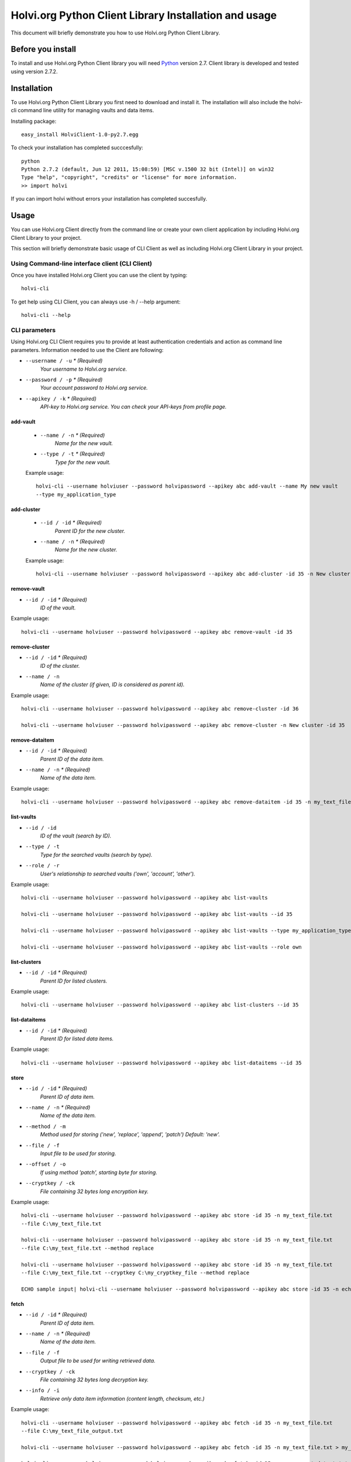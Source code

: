 .. highlight:: rst

******************************************************
Holvi.org Python Client Library Installation and usage
******************************************************

This document will briefly demonstrate you how to use Holvi.org Python Client Library.

Before you install
==================

To install and use Holvi.org Python Client library you will need `Python <http://www.python.org/>`_ version 2.7.
Client library is developed and tested using version 2.7.2.

Installation
============

To use Holvi.org Python Client Library you first need to download and install it. The installation will also include the holvi-cli command line utility for managing vaults and data items.

Installing package::

    easy_install HolviClient-1.0-py2.7.egg

To check your installation has completed succcesfully::

    python
    Python 2.7.2 (default, Jun 12 2011, 15:08:59) [MSC v.1500 32 bit (Intel)] on win32
    Type "help", "copyright", "credits" or "license" for more information.
    >> import holvi
    
If you can import holvi without errors your installation has completed succesfully.

Usage
=====

You can use Holvi.org Client directly from the command line or create your own client application by including Holvi.org
Client Library to your project.

This section will briefly demonstrate basic usage of CLI Client as well as including Holvi.org Client Library in your project.

Using Command-line interface client (CLI Client)
------------------------------------------------

Once you have installed Holvi.org Client you can use the client by typing::

    holvi-cli
    
To get help using CLI Client, you can always use -h / --help argument::
    
    holvi-cli --help

CLI parameters
--------------

Using Holvi.org CLI Client requires you to provide at least authentication credentials and action as command line parameters.
Information needed to use the Client are following:

* ``--username / -u`` *\* (Required)*
    *Your username to Holvi.org service.*
* ``--password / -p`` *\* (Required)*
    *Your account password to Holvi.org service.*
* ``--apikey / -k`` *\* (Required)*
    *API-key to Holvi.org service. You can check your API-keys from profile page.*

add-vault
~~~~~~~~~
    * ``--name / -n`` *\* (Required)*
        *Name for the new vault.*
    * ``--type / -t`` *\* (Required)*
        *Type for the new vault.*
    
    Example usage::
    
        holvi-cli --username holviuser --password holvipassword --apikey abc add-vault --name My new vault 
        --type my_application_type
        
add-cluster
~~~~~~~~~~~
    * ``--id / -id`` *\* (Required)*
        *Parent ID for the new cluster.*
    * ``--name / -n`` *\* (Required)*
        *Name for the new cluster.*
        
    Example usage::
    
        holvi-cli --username holviuser --password holvipassword --apikey abc add-cluster -id 35 -n New cluster
        
remove-vault
~~~~~~~~~~~~
* ``--id / -id`` *\* (Required)*
    *ID of the vault.*

Example usage::

    holvi-cli --username holviuser --password holvipassword --apikey abc remove-vault -id 35
        
remove-cluster
~~~~~~~~~~~~~~
* ``--id / -id`` *\* (Required)*
    *ID of the cluster.*
* ``--name / -n``
    *Name of the cluster (if given, ID is considered as parent id).*

Example usage::

    holvi-cli --username holviuser --password holvipassword --apikey abc remove-cluster -id 36
    
    holvi-cli --username holviuser --password holvipassword --apikey abc remove-cluster -n New cluster -id 35
        
remove-dataitem
~~~~~~~~~~~~~~~
* ``--id / -id`` *\* (Required)*
    *Parent ID of the data item.* 
* ``--name / -n`` *\* (Required)*
    *Name of the data item.*
 
Example usage::

    holvi-cli --username holviuser --password holvipassword --apikey abc remove-dataitem -id 35 -n my_text_file.txt
        
list-vaults
~~~~~~~~~~~
* ``--id / -id``
    *ID of the vault (search by ID).*
* ``--type / -t``
    *Type for the searched vaults (search by type).*
* ``--role / -r``
    *User's relationship to searched vaults ('own', 'account', 'other').*

Example usage::

    holvi-cli --username holviuser --password holvipassword --apikey abc list-vaults        
    
    holvi-cli --username holviuser --password holvipassword --apikey abc list-vaults --id 35
    
    holvi-cli --username holviuser --password holvipassword --apikey abc list-vaults --type my_application_type
    
    holvi-cli --username holviuser --password holvipassword --apikey abc list-vaults --role own
        
list-clusters
~~~~~~~~~~~~~
* ``--id / -id`` *\* (Required)*
    *Parent ID for listed clusters.*

Example usage::

    holvi-cli --username holviuser --password holvipassword --apikey abc list-clusters --id 35
        
list-dataitems
~~~~~~~~~~~~~~
* ``--id / -id`` *\* (Required)*
    *Parent ID for listed data items.*
       
Example usage::

    holvi-cli --username holviuser --password holvipassword --apikey abc list-dataitems --id 35
 
store
~~~~~
* ``--id / -id`` *\* (Required)*
    *Parent ID of data item.*
* ``--name / -n`` *\* (Required)*
    *Name of the data item.*
* ``--method / -m``
    *Method used for storing ('new', 'replace', 'append', 'patch') Default: 'new'.*
* ``--file / -f``
    *Input file to be used for storing.*
* ``--offset / -o``
    *If using method 'patch', starting byte for storing.*
* ``--cryptkey / -ck``
    *File containing 32 bytes long encryption key.*
 
Example usage::

    holvi-cli --username holviuser --password holvipassword --apikey abc store -id 35 -n my_text_file.txt 
    --file C:\my_text_file.txt 
    
    holvi-cli --username holviuser --password holvipassword --apikey abc store -id 35 -n my_text_file.txt 
    --file C:\my_text_file.txt --method replace

    holvi-cli --username holviuser --password holvipassword --apikey abc store -id 35 -n my_text_file.txt 
    --file C:\my_text_file.txt --cryptkey C:\my_cryptkey_file --method replace
    
    ECHO sample input| holvi-cli --username holviuser --password holvipassword --apikey abc store -id 35 -n echo_input.txt 
      
fetch
~~~~~
* ``--id / -id`` *\* (Required)*
    *Parent ID of data item.*
* ``--name / -n`` *\* (Required)*
    *Name of the data item.*
* ``--file / -f``
    *Output file to be used for writing retrieved data.*
* ``--cryptkey / -ck``
    *File containing 32 bytes long decryption key.*
* ``--info / -i``
    *Retrieve only data item information (content length, checksum, etc.)*

Example usage::

    holvi-cli --username holviuser --password holvipassword --apikey abc fetch -id 35 -n my_text_file.txt 
    --file C:\my_text_file_output.txt 
    
    holvi-cli --username holviuser --password holvipassword --apikey abc fetch -id 35 -n my_text_file.txt > my_txt_file_output.txt
    
    holvi-cli --username holviuser --password holvipassword --apikey abc fetch -id 35 -n my_encrypted_text.txt 
    -ck C:\my_cryptkey_file > my_decrypted_text.txt
        
Including Holvi.org Library in your project
-------------------------------------------
Holvi.org Client Library can be used in your own projects by simply importing it::
    
    python
    Python 2.7.2 (default, Jun 12 2011, 15:08:59) [MSC v.1500 32 bit (Intel)] on win32
    Type "help", "copyright", "credits" or "license" for more information.
    >>> import holvi
    >>> client = holvi.Client(username="username", auth_data="password", apikey="apikey")
    
Add vault
~~~~~~~~~
Vaults can be added by providing type and name for vault::

    >>> vault = client.add_vault(vault_type="my_application_type", name="New vault")
    >>> vault.id
    1
    
Add cluster
~~~~~~~~~~~
Clusters can be added by providing name and parent ID::
    >>> cluster = client.add_cluster(name="New cluster", parent_id=1)
    >>> cluster.id
    2
    
Store / Fetch data
~~~~~~~~~~~~~~~~~~
Data can be stored / fetched by providing the ID of the Vault or Cluster where dataitem is located and the name of the dataitem.
Data itself needs to be `File-like objects <http://docs.python.org/library/stdtypes.html#file-objects>`_

Storing and fetching data::

    >>> client.store_data(parent_id = 1, key = "dataitem_name", p_data = StringIO.StringIO('Example data'))
    'OK'
    dataitem = client.get_dataitem(parent_id=1, key="dataitem_name")
    >>> dataitem.meta
    'v1:ENC:NONE::' 
    >>> dataitem.data
    {'checksum': 'c13b2bc2027489c3398a3113f47c800a', 'data': <holvi.filecrypt.FileIterator object at ...>}
    >>> response = client.fetch_data(parent_id = 1, key = "dataitem_name")
    >>> print response
    {'checksum': 'c13b2bc2027489c3398a3113f47c800a', 'data': <holvi.filecrypt.FileIterator object at ...>}
    >>> for data in response['data']:
    ...     print data
    Example data
    >>> response['data']._md5.hexdigest()
    'c13b2bc2027489c3398a3113f47c800a'
    
Encryption enabled storing and fetching data::

    >>> client.set_encryption_key('12345678901234567890123456789012')
    >>> client.encryption_mode = 'ENC:AES256'
    >>> client.store_data(parent_id = 1, key = "dataitem_name", p_data = StringIO.StringIO('Example data'), method='replace')
    >>> dataitem = client.get_dataitem(parent_id=1, key="dataitem_name")
    >>> dataitem.meta
    'v1:ENC:AES256'
    >>> dataitem.data
    {'checksum': '84b38ae24dd7386227f636b5111434e2', 'data': <holvi.filecrypt.CryptIterator object at ...>}
    >>> response = client.fetch_data(parent_id = 1, key = "dataitem_name")
    >>> print response
    {'checksum': '84b38ae24dd7386227f636b5111434e2', 'data': <holvi.filecrypt.CryptIterator object at ...>}
    >>> for data in response['data']:
    ...     print data
    Example data
    >>> response['data']._md5.hexdigest()
    '84b38ae24dd7386227f636b5111434e2'
    
Removing cluster
~~~~~~~~~~~~~~~~
Cluster can be removed by providing ID of the cluster::

    >>> client.remove_cluster(cluster_id = 2)

Removing vault
~~~~~~~~~~~~~~
Vault can be removed by providing ID of the vault (but be careful)::

    >>> client.remove_vault(vault_id = 1)
    
Removing dataitem
~~~~~~~~~~~~~~~~~
Dataitem can be removed by providing ID::
    >>> client.remove_dataitem(parent_id=1, key="dataitem_name")
    
Listing dataitems, cluster and vaults
~~~~~~~~~~~~~~~~~~~~~~~~~~~~~~~~~~~~~
Vault can be listed without any parameters. Possible parameters are *vault_type*, *id_*, and *role*. These are used for filtering vaults::

    >>> vaults = client.list_vaults()
    [<holvi.container.Vault object at ...>]
    
Listing clusters needs parent ID as parameter::

    >>> clusters = client.list_clusters(parent_id=1)
    [<holvi.container.Cluster object at ...>]
    
Listing dataitems needs parent ID as parameter::

    >>> dataitems = client.list_dataitems(parent_id=1)
    [<holvi.dataitem.DataItem object at ...>]
    
More information
~~~~~~~~~~~~~~~~
For more details about Client API please refer to :doc:`library`
